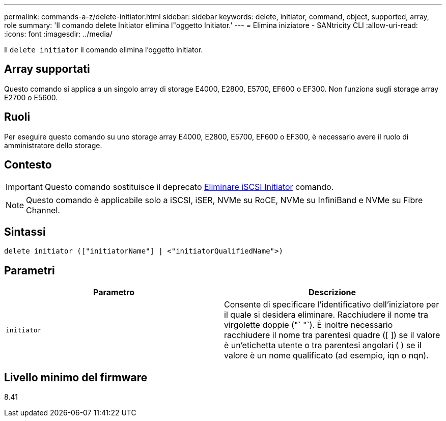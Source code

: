 ---
permalink: commands-a-z/delete-initiator.html 
sidebar: sidebar 
keywords: delete, initiator, command, object, supported, array, role 
summary: 'Il comando delete Initiator elimina l"oggetto Initiator.' 
---
= Elimina iniziatore - SANtricity CLI
:allow-uri-read: 
:icons: font
:imagesdir: ../media/


[role="lead"]
Il `delete initiator` il comando elimina l'oggetto initiator.



== Array supportati

Questo comando si applica a un singolo array di storage E4000, E2800, E5700, EF600 o EF300. Non funziona sugli storage array E2700 o E5600.



== Ruoli

Per eseguire questo comando su uno storage array E4000, E2800, E5700, EF600 o EF300, è necessario avere il ruolo di amministratore dello storage.



== Contesto

[IMPORTANT]
====
Questo comando sostituisce il deprecato xref:delete-iscsiinitiator.adoc[Eliminare iSCSI Initiator] comando.

====
[NOTE]
====
Questo comando è applicabile solo a iSCSI, iSER, NVMe su RoCE, NVMe su InfiniBand e NVMe su Fibre Channel.

====


== Sintassi

[source, cli]
----
delete initiator (["initiatorName"] | <"initiatorQualifiedName">)
----


== Parametri

[cols="2*"]
|===
| Parametro | Descrizione 


 a| 
`initiator`
 a| 
Consente di specificare l'identificativo dell'iniziatore per il quale si desidera eliminare. Racchiudere il nome tra virgolette doppie ("` "`). È inoltre necessario racchiudere il nome tra parentesi quadre ([ ]) se il valore è un'etichetta utente o tra parentesi angolari ( ) se il valore è un nome qualificato (ad esempio, iqn o nqn).

|===


== Livello minimo del firmware

8.41
